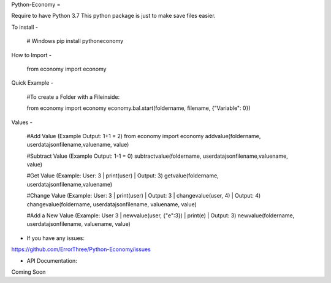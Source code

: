Python-Economy
=

Require to have Python 3.7 \
This python package is just to make save files easier.

To install
-
    # Windows
    pip install pythoneconomy

How to Import
-

    from economy import economy
  
Quick Example
-
    #To create a Folder with a Fileinside:
    
    from economy import economy
    economy.bal.start(foldername, filename,   {"Variable": 0})

Values
-
    #Add Value (Example Output: 1+1 = 2)
    from economy import economy
    addvalue(foldername, userdatajsonfilename,valuename, value)

    #Subtract Value (Example Output: 1-1 = 0)
    subtractvalue(foldername, userdatajsonfilename,valuename, value)

    #Get Value (Example: User: 3 | print(user) | Output: 3)
    getvalue(foldername, userdatajsonfilename,valuename)

    #Change Value (Example: User:  3 | print(user) | Output: 3 | changevalue(user, 4) | Output: 4)
    changevalue(foldername, userdatajsonfilename, valuename, value)

    #Add a New Value (Example: User 3 | newvalue(user, {"e":3}) | print(e) | Output: 3)
    newvalue(foldername, userdatajsonfilename, valuename, value)

- If you have any issues: \
https://github.com/ErrorThree/Python-Economy/issues

- API Documentation: \
Coming Soon
